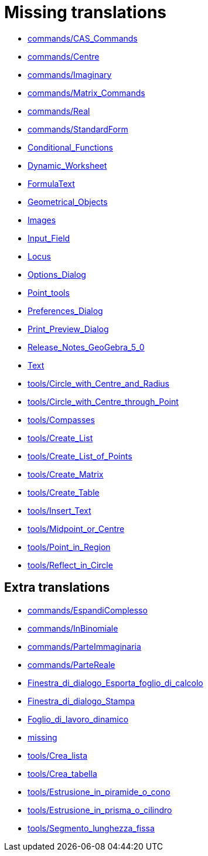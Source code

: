 = Missing translations

 * xref:en@manual::commands/CAS_Commands.adoc[commands/CAS_Commands]
 * xref:en@manual::commands/Centre.adoc[commands/Centre]
 * xref:en@manual::commands/Imaginary.adoc[commands/Imaginary]
 * xref:en@manual::commands/Matrix_Commands.adoc[commands/Matrix_Commands]
 * xref:en@manual::commands/Real.adoc[commands/Real]
 * xref:en@manual::commands/StandardForm.adoc[commands/StandardForm]
 * xref:en@manual::Conditional_Functions.adoc[Conditional_Functions]
 * xref:en@manual::Dynamic_Worksheet.adoc[Dynamic_Worksheet]
 * xref:en@manual::FormulaText.adoc[FormulaText]
 * xref:en@manual::Geometrical_Objects.adoc[Geometrical_Objects]
 * xref:en@manual::Images.adoc[Images]
 * xref:en@manual::Input_Field.adoc[Input_Field]
 * xref:en@manual::Locus.adoc[Locus]
 * xref:en@manual::Options_Dialog.adoc[Options_Dialog]
 * xref:en@manual::Point_tools.adoc[Point_tools]
 * xref:en@manual::Preferences_Dialog.adoc[Preferences_Dialog]
 * xref:en@manual::Print_Preview_Dialog.adoc[Print_Preview_Dialog]
 * xref:en@manual::Release_Notes_GeoGebra_5_0.adoc[Release_Notes_GeoGebra_5_0]
 * xref:en@manual::Text.adoc[Text]
 * xref:en@manual::tools/Circle_with_Centre_and_Radius.adoc[tools/Circle_with_Centre_and_Radius]
 * xref:en@manual::tools/Circle_with_Centre_through_Point.adoc[tools/Circle_with_Centre_through_Point]
 * xref:en@manual::tools/Compasses.adoc[tools/Compasses]
 * xref:en@manual::tools/Create_List.adoc[tools/Create_List]
 * xref:en@manual::tools/Create_List_of_Points.adoc[tools/Create_List_of_Points]
 * xref:en@manual::tools/Create_Matrix.adoc[tools/Create_Matrix]
 * xref:en@manual::tools/Create_Table.adoc[tools/Create_Table]
 * xref:en@manual::tools/Insert_Text.adoc[tools/Insert_Text]
 * xref:en@manual::tools/Midpoint_or_Centre.adoc[tools/Midpoint_or_Centre]
 * xref:en@manual::tools/Point_in_Region.adoc[tools/Point_in_Region]
 * xref:en@manual::tools/Reflect_in_Circle.adoc[tools/Reflect_in_Circle]

== Extra translations

 * xref:commands/EspandiComplesso.adoc[commands/EspandiComplesso]
 * xref:commands/InBinomiale.adoc[commands/InBinomiale]
 * xref:commands/ParteImmaginaria.adoc[commands/ParteImmaginaria]
 * xref:commands/ParteReale.adoc[commands/ParteReale]
 * xref:Finestra_di_dialogo_Esporta_foglio_di_calcolo.adoc[Finestra_di_dialogo_Esporta_foglio_di_calcolo]
 * xref:Finestra_di_dialogo_Stampa.adoc[Finestra_di_dialogo_Stampa]
 * xref:Foglio_di_lavoro_dinamico.adoc[Foglio_di_lavoro_dinamico]
 * xref:missing.adoc[missing]
 * xref:tools/Crea_lista.adoc[tools/Crea_lista]
 * xref:tools/Crea_tabella.adoc[tools/Crea_tabella]
 * xref:tools/Estrusione_in_piramide_o_cono.adoc[tools/Estrusione_in_piramide_o_cono]
 * xref:tools/Estrusione_in_prisma_o_cilindro.adoc[tools/Estrusione_in_prisma_o_cilindro]
 * xref:tools/Segmento_lunghezza_fissa.adoc[tools/Segmento_lunghezza_fissa]